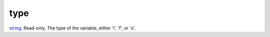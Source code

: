 type
====================================================================================================

`string`_. Read-only. The type of the variable, either 'i', 'f', or 's'.

.. _`string`: ../../../lua/type/string.html
